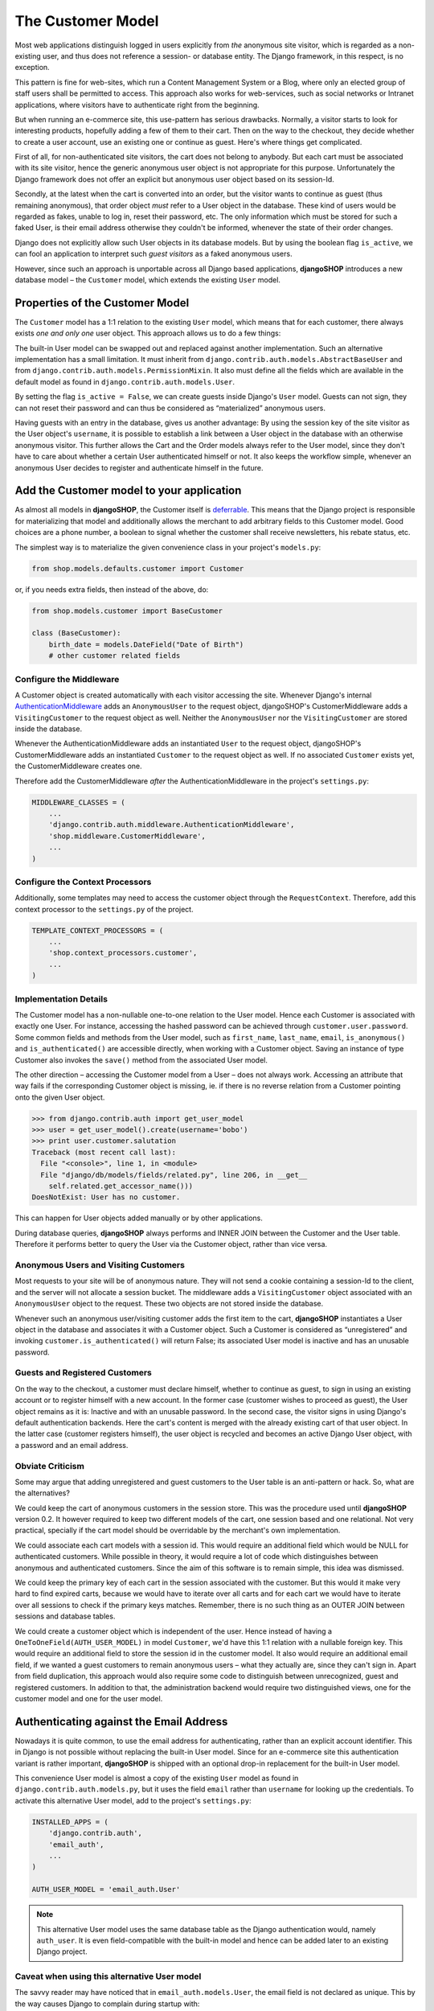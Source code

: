 ==================
The Customer Model
==================

Most web applications distinguish logged in users explicitly from *the* anonymous site visitor,
which is regarded as a non-existing user, and thus does not reference a session- or database
entity. The Django framework, in this respect, is no exception.

This pattern is fine for web-sites, which run a Content Management System or a Blog, where only an
elected group of staff users shall be permitted to access. This approach also works for
web-services, such as social networks or Intranet applications, where visitors have to authenticate
right from the beginning.

But when running an e-commerce site, this use-pattern has serious drawbacks. Normally, a visitor
starts to look for interesting products, hopefully adding a few of them to their cart. Then on the
way to the checkout, they decide whether to create a user account, use an existing one or continue
as guest. Here's where things get complicated.

First of all, for non-authenticated site visitors, the cart does not belong to anybody. But each
cart must be associated with its site visitor, hence the generic anonymous user object is not
appropriate for this purpose. Unfortunately the Django framework does not offer an explicit but
anonymous user object based on its session-Id.

Secondly, at the latest when the cart is converted into an order, but the visitor wants to continue
as guest (thus remaining anonymous), that order object *must* refer to a User object in the
database. These kind of users would be regarded as fakes, unable to log in, reset their password,
etc. The only information which must be stored for such a faked User, is their email address
otherwise they couldn't be informed, whenever the state of their order changes.

Django does not explicitly allow such User objects in its database models. But by using the boolean
flag ``is_active``, we can fool an application to interpret such *guest visitors* as a faked
anonymous users. 

However, since such an approach is unportable across all Django based applications, **djangoSHOP**
introduces a new database model – the ``Customer`` model, which extends the existing ``User`` model.


Properties of the Customer Model
================================

The ``Customer`` model has a 1:1 relation to the existing ``User`` model, which means that for each
customer, there always exists *one and only one* user object. This approach allows us to do a few
things:

The built-in User model can be swapped out and replaced against another implementation. Such an
alternative implementation has a small limitation. It must inherit from
``django.contrib.auth.models.AbstractBaseUser`` and from ``django.contrib.auth.models.PermissionMixin``.
It also must define all the fields which are available in the default model as found in
``django.contrib.auth.models.User``.

By setting the flag ``is_active = False``, we can create guests inside Django's ``User`` model.
Guests can not sign, they can not reset their password and can thus be considered as “materialized”
anonymous users.

Having guests with an entry in the database, gives us another advantage: By using the session key
of the site visitor as the User object's ``username``, it is possible to establish a link between a
User object in the database with an otherwise anonymous visitor. This further allows the Cart and
the Order models always refer to the User model, since they don't have to care about whether a
certain User authenticated himself or not. It also keeps the workflow simple, whenever an anonymous
User decides to register and authenticate himself in the future.


Add the Customer model to your application
==========================================

As almost all models in **djangoSHOP**, the Customer itself is deferrable_. This means that
the Django project is responsible for materializing that model and additionally allows the merchant
to add arbitrary fields to this Customer model. Good choices are a phone number, a boolean to signal
whether the customer shall receive newsletters, his rebate status, etc.

The simplest way is to materialize the given convenience class in your project's ``models.py``:

.. code-block:: python

	from shop.models.defaults.customer import Customer

or, if you needs extra fields, then instead of the above, do:

.. code-block:: python

	from shop.models.customer import BaseCustomer

	class (BaseCustomer):
	    birth_date = models.DateField("Date of Birth")
	    # other customer related fields

.. _deferrable: deferred-models


Configure the Middleware
------------------------

A Customer object is created automatically with each visitor accessing the site. Whenever Django's
internal AuthenticationMiddleware_ adds an ``AnonymousUser`` to the request object, djangoSHOP's
CustomerMiddleware adds a ``VisitingCustomer`` to the request object as well. Neither the
``AnonymousUser`` nor the ``VisitingCustomer`` are stored inside the database.

Whenever the AuthenticationMiddleware adds an instantiated ``User`` to the request object,
djangoSHOP's CustomerMiddleware adds an instantiated ``Customer`` to the request object
as well. If no associated ``Customer`` exists yet, the CustomerMiddleware creates one.

Therefore add the CustomerMiddleware *after* the AuthenticationMiddleware in the project's
``settings.py``:

.. code-block:: python

	MIDDLEWARE_CLASSES = (
	    ...
	    'django.contrib.auth.middleware.AuthenticationMiddleware',
	    'shop.middleware.CustomerMiddleware',
	    ...
	)

.. _AuthenticationMiddleware: https://docs.djangoproject.com/en/stable/ref/middleware/#django.contrib.auth.middleware.AuthenticationMiddleware


Configure the Context Processors
--------------------------------

Additionally, some templates may need to access the customer object through the ``RequestContext``.
Therefore, add this context processor to the ``settings.py`` of the project.

.. code-block:: python

	TEMPLATE_CONTEXT_PROCESSORS = (
	    ...
	    'shop.context_processors.customer',
	    ...
	)


Implementation Details
----------------------

The Customer model has a non-nullable one-to-one relation to the User model. Hence each Customer is
associated with exactly one User. For instance, accessing the hashed password can be achieved
through ``customer.user.password``. Some common fields and methods from the User model, such as
``first_name``, ``last_name``, ``email``, ``is_anonymous()`` and ``is_authenticated()`` are
accessible directly, when working with a Customer object. Saving an instance of type Customer also
invokes the ``save()`` method from the associated User model.

The other direction – accessing the Customer model from a User – does not always work. Accessing
an attribute that way fails if the corresponding Customer object is missing, ie. if there is no
reverse relation from a Customer pointing onto the given User object.

.. code-block:: python

	>>> from django.contrib.auth import get_user_model
	>>> user = get_user_model().create(username='bobo')
	>>> print user.customer.salutation
	Traceback (most recent call last):
	  File "<console>", line 1, in <module>
	  File "django/db/models/fields/related.py", line 206, in __get__
	    self.related.get_accessor_name()))
	DoesNotExist: User has no customer.

This can happen for User objects added manually or by other applications.

During database queries, **djangoSHOP** always performs and INNER JOIN between the Customer and the
User table. Therefore it performs better to query the User via the Customer object, rather than vice
versa.


Anonymous Users and Visiting Customers
--------------------------------------

Most requests to your site will be of anonymous nature. They will not send a cookie containing a
session-Id to the client, and the server will not allocate a session bucket. The middleware adds
a ``VisitingCustomer`` object associated with an ``AnonymousUser`` object to the request. These
two objects are not stored inside the database.

Whenever such an anonymous user/visiting customer adds the first item to the cart, **djangoSHOP**
instantiates a User object in the database and associates it with a Customer object. Such a
Customer is considered as “unregistered” and invoking ``customer.is_authenticated()`` will return
False; its associated User model is inactive and has an unusable password.


Guests and Registered Customers
-------------------------------

On the way to the checkout, a customer must declare himself, whether to continue as guest, to
sign in using an existing account or to register himself with a new account. In the former case
(customer wishes to proceed as guest), the User object remains as it is: Inactive and with an
unusable password. In the second case, the visitor signs in using Django's default authentication
backends. Here the cart's content is merged with the already existing cart of that user object.
In the latter case (customer registers himself), the user object is recycled and becomes an active
Django User object, with a password and an email address.


Obviate Criticism
-----------------

Some may argue that adding unregistered and guest customers to the User table is an anti-pattern or
hack. So, what are the alternatives?

We could keep the cart of anonymous customers in the session store. This was the procedure used
until **djangoSHOP** version 0.2. It however required to keep two different models of the cart,
one session based and one relational. Not very practical, specially if the cart model should be
overridable by the merchant's own implementation.

We could associate each cart models with a session id. This would require an additional field which
would be NULL for authenticated customers. While possible in theory, it would require a lot of code
which distinguishes between anonymous and authenticated customers. Since the aim of this software is
to remain simple, this idea was dismissed.

We could keep the primary key of each cart in the session associated with the customer. But this
would it make very hard to find expired carts, because we would have to iterate over all carts and
for each cart we would have to iterate over all sessions to check if the primary keys matches.
Remember, there is no such thing as an OUTER JOIN between sessions and database tables.

We could create a customer object which is independent of the user. Hence instead of having a
``OneToOneField(AUTH_USER_MODEL)`` in model ``Customer``, we'd have this 1:1 relation with a
nullable foreign key. This would require an additional field to store the session id in the customer
model. It also would require an additional email field, if we wanted a guest customers to remain
anonymous users – what they actually are, since they can't sign in. Apart from field duplication,
this approach would also require some code to distinguish between unrecognized, guest and
registered customers. In addition to that, the administration backend would require two
distinguished views, one for the customer model and one for the user model.


Authenticating against the Email Address
========================================

Nowadays it is quite common, to use the email address for authenticating, rather than an explicit
account identifier. This in Django is not possible without replacing the built-in User model.
Since for an e-commerce site this authentication variant is rather important, **djangoSHOP** is
shipped with an optional drop-in replacement for the built-in User model.

This convenience User model is almost a copy of the existing ``User`` model as found in
``django.contrib.auth.models.py``, but it uses the field ``email`` rather than ``username`` for
looking up the credentials. To activate this alternative User model, add to the project's
``settings.py``:

.. code-block:: python

	INSTALLED_APPS = (
	    'django.contrib.auth',
	    'email_auth',
	    ...
	)
	
	AUTH_USER_MODEL = 'email_auth.User'

.. note:: This alternative User model uses the same database table as the Django authentication
		would, namely ``auth_user``. It is even field-compatible with the built-in model and hence
		can be added later to an existing Django project.


Caveat when using this alternative User model
--------------------------------------------

The savvy reader may have noticed that in ``email_auth.models.User``, the email field is not
declared as unique. This by the way causes Django to complain during startup with:

.. code-block::

	WARNINGS:
	email_auth.User: (auth.W004) 'User.email' is named as the 'USERNAME_FIELD', but it is not unique.
	    HINT: Ensure that your authentication backend(s) can handle non-unique usernames.

This warning can be silenced by adding ``SILENCED_SYSTEM_CHECKS = ['auth.W004']`` to the project's
``settings.py``.

The reason for this is twofold:

First, Django's default user model has no unique constraint on the email field, so ``email_auth``
remains more compatible.

Second, the uniqueness is only required for users which actually can sign in. Guest users on the
other hand can not sign in, but they may return someday. By having a unique email field, the Django
application ``email_auth`` would lock them out and guests would be allowed to buy only once, but
not a second time – something we certainly do not want!

Therefore **djangoSHOP** offers two configurable options:

* Customers can declare herself as guests, each time they buy something. This is the default, but
  causes to have non-unique email addresses in the database.
* Customer can declare themselves as guests the first time they buys something. If someday they buy
  again, they will be recognized as returning customer and must use a form to reset their password.
  This configuration can be activated with ``SHOP_GUEST_IS_ACTIVE_USER = True`` in the project's
  ``settings.py``. This allows us, to set a unique constraint on the email field.

.. note:: The email field from Django's built-in User model has a max-length of 75 characters. This
		is enough for most use-cases but violates RFC-5321_, which requires 254 characters. The
		alternative implementation uses the correct max-length.

.. _RFC-5321: http://tools.ietf.org/html/rfc5321#section-4.5.3


Administration of Users and Customers
-------------------------------------

By keeping the Customer and the User model tight together, it is possible to reuse the Django's
administration backend for both of them. All you have to do is to import and register the
Customer backend inside the project's ``admin.py``:

.. code-block:: python

	from django.contrib import admin
	from shop.admin.customer import CustomerProxy, CustomerAdmin

	admin.site.register(CustomerProxy, CustomerAdmin)

This administration backend recycles the built-in ``django.contrib.auth.admin.UserAdmin``, and
enriches it by adding the Customer model as a ``StackedInlineAdmin`` on top of the detail page.
By doing so, we can edit the Customer and User fields on the same page.


Summary for Customer to User mapping
====================================

This table summarizes to possible mappings between a Django User Model [1]_ and the Shop's Customer
model:

+----------------------------------------+----------------------------------------+----------------+
| Shop's Customer Model                  | Django's User Model                    | Active Session |
+========================================+========================================+================+
| ``VisitingCustomer`` object            | ``AnonymousUser`` object               | No             |
+----------------------------------------+----------------------------------------+----------------+
| Unrecognized ``Customer``              | Inactive User object with unusable     | Yes, but not   |
|                                        | password                               | logged in      |
+----------------------------------------+----------------------------------------+----------------+
| ``Customer`` recognized as guest [2]_  | Inactive User with valid email address | Yes, but not   |
|                                        | but unusable password                  | logged in      |
+----------------------------------------+----------------------------------------+----------------+
| ``Customer`` recognized as guest [3]_  | Active User with valid email address   | Yes, but not   |
|                                        | and unknown, but resetable password    | logged in      |
+----------------------------------------+----------------------------------------+----------------+
| Registered ``Customer``                | Active User with valid email address,  | Yes, logged in |
|                                        | known password, optional salutation,   | using Django's |
|                                        | first- and last names                  | authentication |
|                                        |                                        | backend        |
+----------------------------------------+----------------------------------------+----------------+

.. [1] or any alternative User model, as set by ``AUTH_USER_MODEL``.

.. [2] if setting ``SHOP_GUEST_IS_ACTIVE_USER = False`` (the default).

.. [3] if setting ``SHOP_GUEST_IS_ACTIVE_USER = True``.


Manage Customers
----------------

**djangoSHOP** is shipped with a special management command which informs the merchant about the
state of customers. In the project's folder, invoke on the command line:

.. code-block:: shell

	./manage.py shop_customers
	Customers in this shop: total=20482, anonymous=17418, expired=10111, active=1068, guests=1997, registered=1067, staff=5.

Read these numbers as:
* Anonymous customers are those which added at least one item to the cart, but never proceeded to checkout.
* Expired customers are the subset of the anonymous customers, whose session already expired.
* The difference between guest and registered customers is explained in the above table.


Delete expired customers
........................

By invoking on the command line:

.. code-block:: shell

	./manage.py shop_customers --delete-expired

This removes all anonymous/unregistered customers and their associated user entities from the
database, whose session expired. This command may be used to reduce the database storage
requirements.
